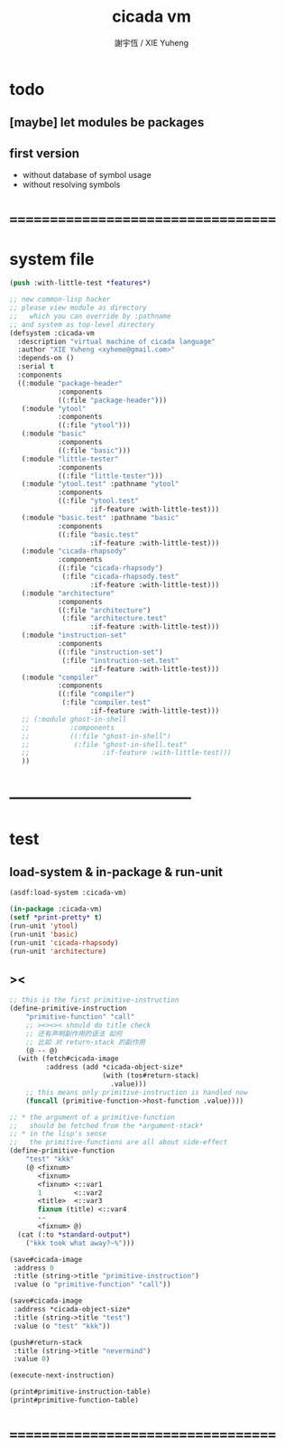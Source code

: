 #+TITLE:  cicada vm
#+AUTHOR: 謝宇恆 / XIE Yuheng
#+EMAIL:  xyheme@gmail.com

* todo
** [maybe] let modules be packages
** first version
   * without database of symbol usage
   * without resolving symbols
* ===================================
* system file
  #+begin_src lisp :tangle cicada-vm.asd
  (push :with-little-test *features*)

  ;; new common-lisp hacker
  ;; please view module as directory
  ;;   which you can override by :pathname
  ;; and system as top-level directory
  (defsystem :cicada-vm
    :description "virtual machine of cicada language"
    :author "XIE Yuheng <xyheme@gmail.com>"
    :depends-on ()
    :serial t
    :components
    ((:module "package-header"
              :components
              ((:file "package-header")))
     (:module "ytool"
              :components
              ((:file "ytool")))
     (:module "basic"
              :components
              ((:file "basic")))
     (:module "little-tester"
              :components
              ((:file "little-tester")))
     (:module "ytool.test" :pathname "ytool"
              :components
              ((:file "ytool.test"
                      :if-feature :with-little-test)))
     (:module "basic.test" :pathname "basic"
              :components
              ((:file "basic.test"
                      :if-feature :with-little-test)))
     (:module "cicada-rhapsody"
              :components
              ((:file "cicada-rhapsody")
               (:file "cicada-rhapsody.test"
                      :if-feature :with-little-test)))
     (:module "architecture"
              :components
              ((:file "architecture")
               (:file "architecture.test"
                      :if-feature :with-little-test)))
     (:module "instruction-set"
              :components
              ((:file "instruction-set")
               (:file "instruction-set.test"
                      :if-feature :with-little-test)))
     (:module "compiler"
              :components
              ((:file "compiler")
               (:file "compiler.test"
                      :if-feature :with-little-test)))     
     ;; (:module ghost-in-shell
     ;;          :components
     ;;          ((:file "ghost-in-shell")
     ;;           (:file "ghost-in-shell.test"
     ;;                  :if-feature :with-little-test)))   
     ))
  #+end_src
* -----------------------------------
* test
** load-system & in-package & run-unit
   #+begin_src lisp
   (asdf:load-system :cicada-vm)

   (in-package :cicada-vm)
   (setf *print-pretty* t)
   (run-unit 'ytool)
   (run-unit 'basic)
   (run-unit 'cicada-rhapsody)
   (run-unit 'architecture)
   #+end_src
** ><
   #+begin_src lisp
   ;; this is the first primitive-instruction
   (define-primitive-instruction
       "primitive-function" "call"
       ;; ><><>< should do title check
       ;; 还有声明副作用的语法 如何
       ;; 比如 对 return-stack 的副作用
       (@ -- @)
     (with (fetch#cicada-image
            :address (add *cicada-object-size*
                          (with (tos#return-stack)
                            .value)))
       ;; this means only primitive-instruction is handled now
       (funcall (primitive-function->host-function .value))))

   ;; * the argument of a primitive-function
   ;;   should be fetched from the *argument-stack*
   ;; * in the lisp's sense
   ;;   the primitive-functions are all about side-effect
   (define-primitive-function
       "test" "kkk"
       (@ <fixnum>
          <fixnum>
          <fixnum> <::var1
          1        <::var2
          <title>  <::var3
          fixnum (title) <::var4
          --
          <fixnum> @)
     (cat (:to *standard-output*)
       ("kkk took what away?~%")))

   (save#cicada-image
    :address 0
    :title (string->title "primitive-instruction")
    :value (o "primitive-function" "call"))

   (save#cicada-image
    :address *cicada-object-size*
    :title (string->title "test")
    :value (o "test" "kkk"))

   (push#return-stack
    :title (string->title "nevermind")
    :value 0)

   (execute-next-instruction)

   (print#primitive-instruction-table)
   (print#primitive-function-table)
   #+end_src
* ===================================
